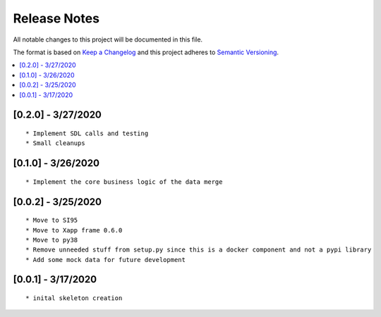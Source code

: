 .. This work is licensed under a Creative Commons Attribution 4.0 International License.
.. SPDX-License-Identifier: CC-BY-4.0
.. Copyright (C) 2020 AT&T Intellectual Property

Release Notes
===============

All notable changes to this project will be documented in this file.

The format is based on `Keep a Changelog <http://keepachangelog.com/>`__
and this project adheres to `Semantic Versioning <http://semver.org/>`__.

.. contents::
   :depth: 3
   :local:

[0.2.0] - 3/27/2020
-------------------
::

    * Implement SDL calls and testing
    * Small cleanups


[0.1.0] - 3/26/2020
-------------------
::

    * Implement the core business logic of the data merge

[0.0.2] - 3/25/2020
-------------------
::

    * Move to SI95
    * Move to Xapp frame 0.6.0
    * Move to py38
    * Remove unneeded stuff from setup.py since this is a docker component and not a pypi library
    * Add some mock data for future development

[0.0.1] - 3/17/2020
-------------------
::

    * inital skeleton creation
